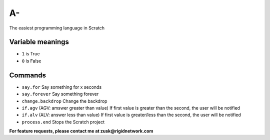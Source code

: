 A-
==
The easiest programming language in Scratch

Variable meanings
-----------------
- ``1`` is True
- ``0`` is False

Commands
------------
- ``say.for`` Say something for x seconds
- ``say.forever`` Say something forever
- ``change.backdrop`` Change the backdrop
- ``if.agv`` (AGV: amswer greater than value) If first value is greater than the second, the user will be notified
- ``if.alv`` (ALV: answer less than value) If first value is greater/less than the second, the user will be notified
- ``process.end`` Stops the Scratch project

**For feature requests, please contact me at zusk@rigidnetwork.com**
